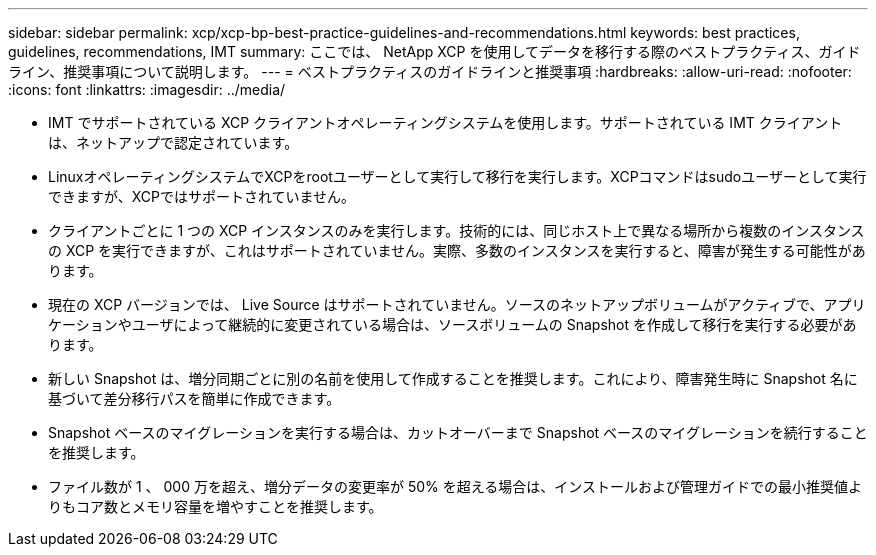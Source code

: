---
sidebar: sidebar 
permalink: xcp/xcp-bp-best-practice-guidelines-and-recommendations.html 
keywords: best practices, guidelines, recommendations, IMT 
summary: ここでは、 NetApp XCP を使用してデータを移行する際のベストプラクティス、ガイドライン、推奨事項について説明します。 
---
= ベストプラクティスのガイドラインと推奨事項
:hardbreaks:
:allow-uri-read: 
:nofooter: 
:icons: font
:linkattrs: 
:imagesdir: ../media/


[role="lead"]
* IMT でサポートされている XCP クライアントオペレーティングシステムを使用します。サポートされている IMT クライアントは、ネットアップで認定されています。
* LinuxオペレーティングシステムでXCPをrootユーザーとして実行して移行を実行します。XCPコマンドはsudoユーザーとして実行できますが、XCPではサポートされていません。
* クライアントごとに 1 つの XCP インスタンスのみを実行します。技術的には、同じホスト上で異なる場所から複数のインスタンスの XCP を実行できますが、これはサポートされていません。実際、多数のインスタンスを実行すると、障害が発生する可能性があります。
* 現在の XCP バージョンでは、 Live Source はサポートされていません。ソースのネットアップボリュームがアクティブで、アプリケーションやユーザによって継続的に変更されている場合は、ソースボリュームの Snapshot を作成して移行を実行する必要があります。
* 新しい Snapshot は、増分同期ごとに別の名前を使用して作成することを推奨します。これにより、障害発生時に Snapshot 名に基づいて差分移行パスを簡単に作成できます。
* Snapshot ベースのマイグレーションを実行する場合は、カットオーバーまで Snapshot ベースのマイグレーションを続行することを推奨します。
* ファイル数が 1 、 000 万を超え、増分データの変更率が 50% を超える場合は、インストールおよび管理ガイドでの最小推奨値よりもコア数とメモリ容量を増やすことを推奨します。


